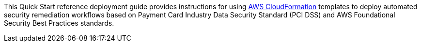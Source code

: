 // Replace the content in <>
// Identify your target audience and explain how/why they would use this Quick Start.
//Avoid borrowing text from third-party websites (copying text from AWS service documentation is fine). Also, avoid marketing-speak, focusing instead on the technical aspect.
This Quick Start reference deployment guide provides instructions for using http://aws.amazon.com/cloudformation/[AWS CloudFormation] templates to deploy automated security remediation workflows based on Payment Card Industry Data Security Standard (PCI DSS) and AWS Foundational Security Best Practices standards.